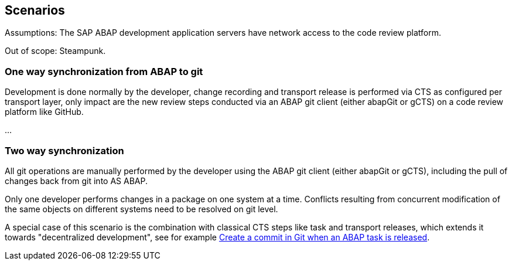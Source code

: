== Scenarios

Assumptions: The SAP ABAP development application servers have network access to the code review platform.

Out of scope: Steampunk.

=== One way synchronization from ABAP to git
Development is done normally by the developer,
change recording and transport release is performed via CTS as configured per transport layer,
only impact are the new review steps conducted via an ABAP git client (either abapGit or gCTS) on a code review platform like GitHub.

...

=== Two way synchronization
All git operations are manually performed by the developer using the ABAP git client (either abapGit or gCTS), including the pull of changes back from git into AS ABAP.

Only one developer performs changes in a package on one system at a time. Conflicts resulting from concurrent modification of the same objects on different systems need to be resolved on git level.

A special case of this scenario is the combination with classical CTS steps like task and transport releases, which extends it towards "decentralized development", see for example link:https://blogs.sap.com/2020/08/05/create-a-commit-in-git-when-an-abap-task-is-released/[Create a commit in Git when an ABAP task is released].

